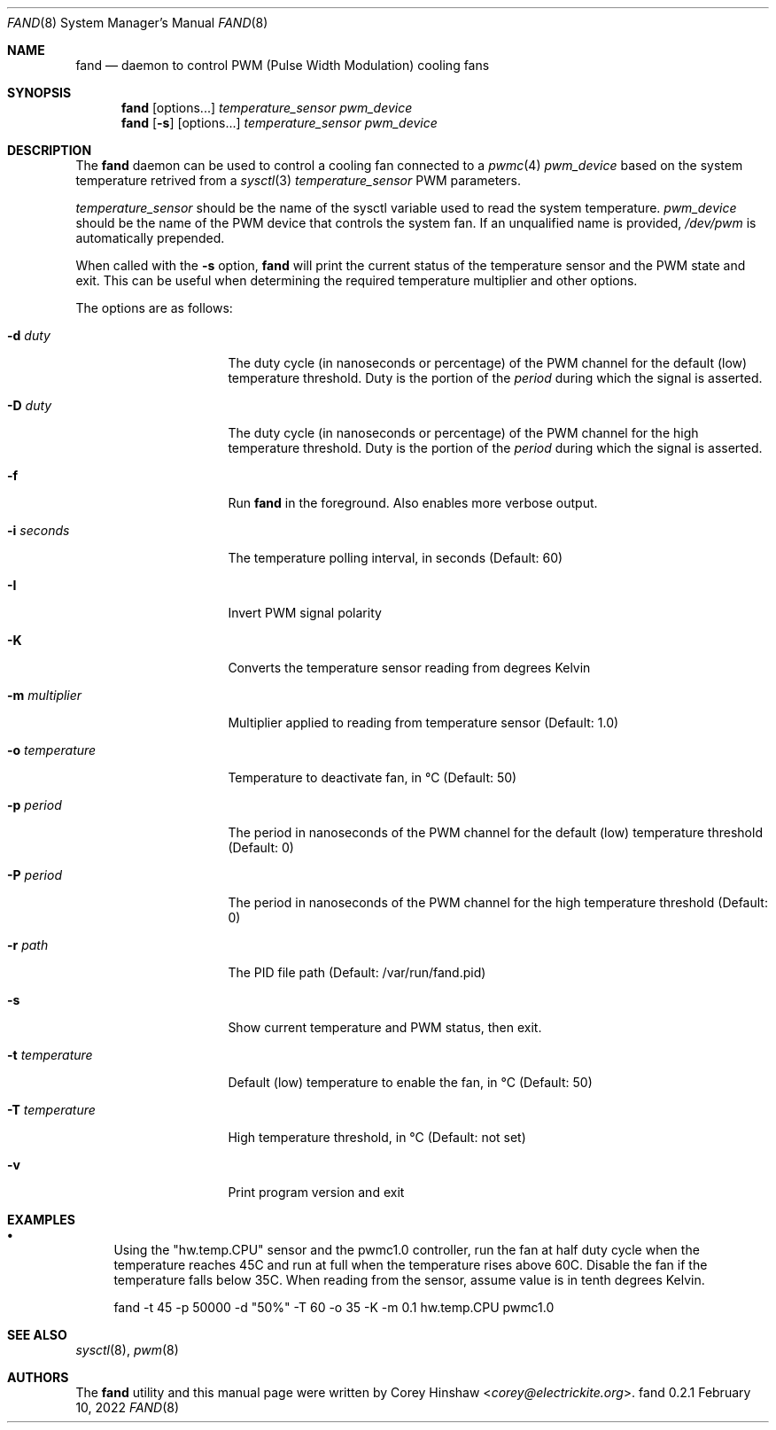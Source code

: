 .\" Copyright (c) 2022 Corey Hinshaw <corey@electrickite.org>
.\"
.\" Redistribution and use in source and binary forms, with or without
.\" modification, are permitted provided that the following conditions
.\" are met:
.\" 1. Redistributions of source code must retain the above copyright
.\"    notice, this list of conditions and the following disclaimer.
.\" 2. Redistributions in binary form must reproduce the above copyright
.\"    notice, this list of conditions and the following disclaimer in the
.\"    documentation and/or other materials provided with the distribution.
.\"
.\" THIS SOFTWARE IS PROVIDED BY THE DEVELOPERS ``AS IS'' AND ANY EXPRESS OR
.\" IMPLIED WARRANTIES, INCLUDING, BUT NOT LIMITED TO, THE IMPLIED WARRANTIES
.\" OF MERCHANTABILITY AND FITNESS FOR A PARTICULAR PURPOSE ARE DISCLAIMED.
.\" IN NO EVENT SHALL THE DEVELOPERS BE LIABLE FOR ANY DIRECT, INDIRECT,
.\" INCIDENTAL, SPECIAL, EXEMPLARY, OR CONSEQUENTIAL DAMAGES (INCLUDING, BUT
.\" NOT LIMITED TO, PROCUREMENT OF SUBSTITUTE GOODS OR SERVICES; LOSS OF USE,
.\" DATA, OR PROFITS; OR BUSINESS INTERRUPTION) HOWEVER CAUSED AND ON ANY
.\" THEORY OF LIABILITY, WHETHER IN CONTRACT, STRICT LIABILITY, OR TORT
.\" (INCLUDING NEGLIGENCE OR OTHERWISE) ARISING IN ANY WAY OUT OF THE USE OF
.\" THIS SOFTWARE, EVEN IF ADVISED OF THE POSSIBILITY OF SUCH DAMAGE.
.\"
.Dd February 10, 2022
.Dt FAND 8
.Os fand 0.2.1
.Sh NAME
.Nm fand
.Nd daemon to control PWM (Pulse Width Modulation) cooling fans
.Sh SYNOPSIS
.Nm
.Op options...
.Ar temperature_sensor
.Ar pwm_device
.Nm
.Op Fl s
.Op options...
.Ar temperature_sensor
.Ar pwm_device
.Sh DESCRIPTION
The
.Nm
daemon can be used to control a cooling fan connected to a
.Xr pwmc 4
.Ar pwm_device
based on the system temperature retrived from a
.Xr sysctl 3
.Ar temperature_sensor
. Low and high termperature thresholds can be configured, each with separate
PWM parameters.
.Pp
.Ar temperature_sensor
should be the name of the sysctl variable used to read the system temperature.
.Ar pwm_device
should be the name of the PWM device that controls the system fan. If an
unqualified name is provided,
.Pa /dev/pwm
is automatically prepended.
.Pp
When called with the
.Fl s
option,
.Nm
will print the current status of the temperature sensor and the PWM state and
exit. This can be useful when determining the required temperature multiplier
and other options.
.Pp
The options are as follows:
.Bl -tag -width "-t temperature"
.It Fl d Ar duty
The duty cycle (in nanoseconds or percentage) of the PWM channel for the
default (low) temperature threshold. Duty is the portion of the
.Ar period
during which the signal is asserted.
.It Fl D Ar duty
The duty cycle (in nanoseconds or percentage) of the PWM channel for the
high temperature threshold. Duty is the portion of the
.Ar period
during which the signal is asserted.
.It Fl f
Run
.Nm
in the foreground. Also enables more verbose output.
.It Fl i Ar seconds
The temperature polling interval, in seconds (Default: 60)
.It Fl I
Invert PWM signal polarity
.It Fl K
Converts the temperature sensor reading from degrees Kelvin
.It Fl m Ar multiplier
Multiplier applied to reading from temperature sensor (Default: 1.0)
.It Fl o Ar temperature
Temperature to deactivate fan, in °C (Default: 50)
.It Fl p Ar period
The period in nanoseconds of the PWM channel for the default (low) temperature
threshold (Default: 0)
.It Fl P Ar period
The period in nanoseconds of the PWM channel for the high temperature threshold
(Default: 0)
.It Fl r Ar path
The PID file path
(Default: /var/run/fand.pid)
.It Fl s
Show current temperature and PWM status, then exit.
.It Fl t Ar temperature
Default (low) temperature to enable the fan, in °C (Default: 50)
.It Fl T Ar temperature
High temperature threshold, in °C (Default: not set)
.It Fl v
Print program version and exit
.El
.Sh EXAMPLES
.Bl -bullet
.It
Using the "hw.temp.CPU" sensor and the pwmc1.0 controller, run the fan
at half duty cycle when the temperature reaches 45C and run at full when the
temperature rises above 60C. Disable the fan if the temperature falls below
35C. When reading from the sensor, assume value is in tenth degrees Kelvin.
.Bd -literal
fand -t 45 -p 50000 -d "50%" -T 60 -o 35 -K -m 0.1 hw.temp.CPU pwmc1.0
.Ed
.El
.Sh SEE ALSO
.Xr sysctl 8 ,
.Xr pwm 8
.Sh AUTHORS
.An -nosplit
The
.Nm
utility and this manual page were written by
.An Corey Hinshaw Aq Mt corey@electrickite.org .
